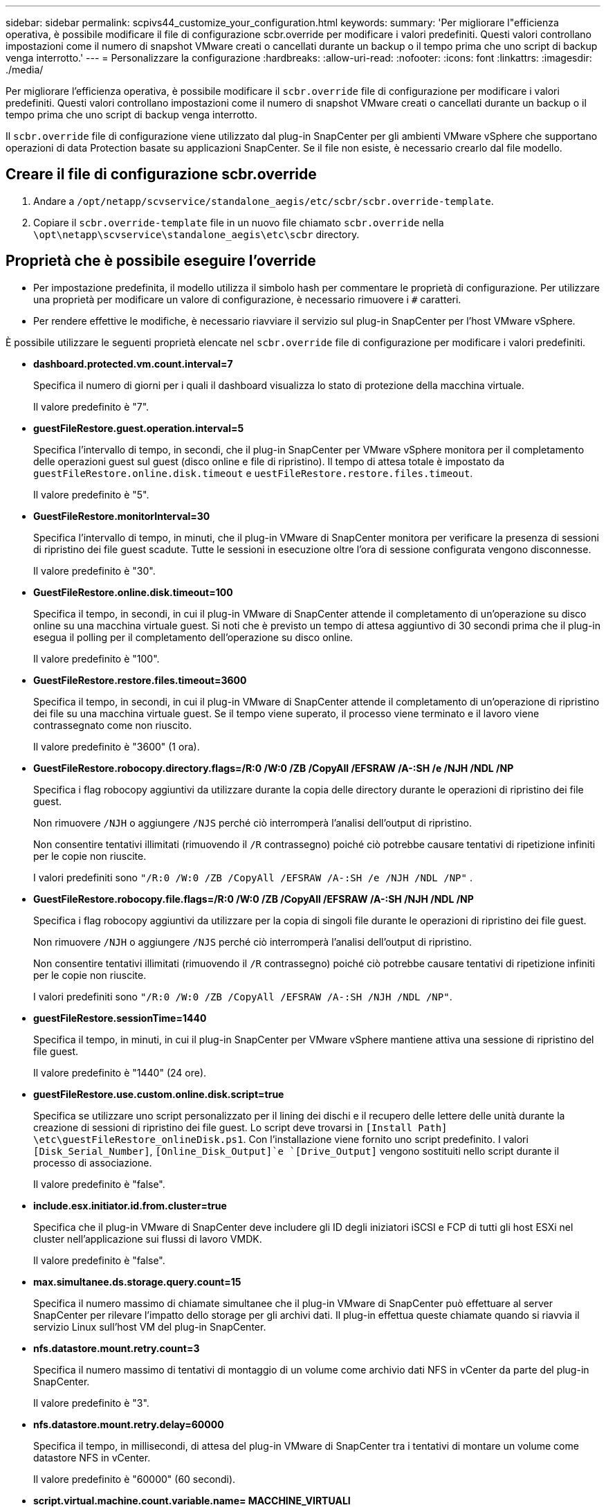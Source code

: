 ---
sidebar: sidebar 
permalink: scpivs44_customize_your_configuration.html 
keywords:  
summary: 'Per migliorare l"efficienza operativa, è possibile modificare il file di configurazione scbr.override per modificare i valori predefiniti. Questi valori controllano impostazioni come il numero di snapshot VMware creati o cancellati durante un backup o il tempo prima che uno script di backup venga interrotto.' 
---
= Personalizzare la configurazione
:hardbreaks:
:allow-uri-read: 
:nofooter: 
:icons: font
:linkattrs: 
:imagesdir: ./media/


[role="lead"]
Per migliorare l'efficienza operativa, è possibile modificare il `scbr.override` file di configurazione per modificare i valori predefiniti. Questi valori controllano impostazioni come il numero di snapshot VMware creati o cancellati durante un backup o il tempo prima che uno script di backup venga interrotto.

Il `scbr.override` file di configurazione viene utilizzato dal plug-in SnapCenter per gli ambienti VMware vSphere che supportano operazioni di data Protection basate su applicazioni SnapCenter. Se il file non esiste, è necessario crearlo dal file modello.



== Creare il file di configurazione scbr.override

. Andare a `/opt/netapp/scvservice/standalone_aegis/etc/scbr/scbr.override-template`.
. Copiare il `scbr.override-template` file in un nuovo file chiamato `scbr.override` nella `\opt\netapp\scvservice\standalone_aegis\etc\scbr` directory.




== Proprietà che è possibile eseguire l'override

* Per impostazione predefinita, il modello utilizza il simbolo hash per commentare le proprietà di configurazione. Per utilizzare una proprietà per modificare un valore di configurazione, è necessario rimuovere i `#` caratteri.
* Per rendere effettive le modifiche, è necessario riavviare il servizio sul plug-in SnapCenter per l'host VMware vSphere.


È possibile utilizzare le seguenti proprietà elencate nel `scbr.override` file di configurazione per modificare i valori predefiniti.

* *dashboard.protected.vm.count.interval=7*
+
Specifica il numero di giorni per i quali il dashboard visualizza lo stato di protezione della macchina virtuale.

+
Il valore predefinito è "7".

* *guestFileRestore.guest.operation.interval=5*
+
Specifica l'intervallo di tempo, in secondi, che il plug-in SnapCenter per VMware vSphere monitora per il completamento delle operazioni guest sul guest (disco online e file di ripristino). Il tempo di attesa totale è impostato da `guestFileRestore.online.disk.timeout` e `uestFileRestore.restore.files.timeout`.

+
Il valore predefinito è "5".

* *GuestFileRestore.monitorInterval=30*
+
Specifica l'intervallo di tempo, in minuti, che il plug-in VMware di SnapCenter monitora per verificare la presenza di sessioni di ripristino dei file guest scadute. Tutte le sessioni in esecuzione oltre l'ora di sessione configurata vengono disconnesse.

+
Il valore predefinito è "30".

* *GuestFileRestore.online.disk.timeout=100*
+
Specifica il tempo, in secondi, in cui il plug-in VMware di SnapCenter attende il completamento di un'operazione su disco online su una macchina virtuale guest. Si noti che è previsto un tempo di attesa aggiuntivo di 30 secondi prima che il plug-in esegua il polling per il completamento dell'operazione su disco online.

+
Il valore predefinito è "100".

* *GuestFileRestore.restore.files.timeout=3600*
+
Specifica il tempo, in secondi, in cui il plug-in VMware di SnapCenter attende il completamento di un'operazione di ripristino dei file su una macchina virtuale guest. Se il tempo viene superato, il processo viene terminato e il lavoro viene contrassegnato come non riuscito.

+
Il valore predefinito è "3600" (1 ora).

* *GuestFileRestore.robocopy.directory.flags=/R:0 /W:0 /ZB /CopyAll /EFSRAW /A-:SH /e /NJH /NDL /NP*
+
Specifica i flag robocopy aggiuntivi da utilizzare durante la copia delle directory durante le operazioni di ripristino dei file guest.

+
Non rimuovere `/NJH` o aggiungere `/NJS` perché ciò interromperà l'analisi dell'output di ripristino.

+
Non consentire tentativi illimitati (rimuovendo il `/R` contrassegno) poiché ciò potrebbe causare tentativi di ripetizione infiniti per le copie non riuscite.

+
I valori predefiniti sono `"/R:0 /W:0 /ZB /CopyAll /EFSRAW /A-:SH /e /NJH /NDL /NP"` .

* *GuestFileRestore.robocopy.file.flags=/R:0 /W:0 /ZB /CopyAll /EFSRAW /A-:SH /NJH /NDL /NP*
+
Specifica i flag robocopy aggiuntivi da utilizzare per la copia di singoli file durante le operazioni di ripristino dei file guest.

+
Non rimuovere `/NJH` o aggiungere `/NJS` perché ciò interromperà l'analisi dell'output di ripristino.

+
Non consentire tentativi illimitati (rimuovendo il `/R` contrassegno) poiché ciò potrebbe causare tentativi di ripetizione infiniti per le copie non riuscite.

+
I valori predefiniti sono `"/R:0 /W:0 /ZB /CopyAll /EFSRAW /A-:SH /NJH /NDL /NP"`.

* *guestFileRestore.sessionTime=1440*
+
Specifica il tempo, in minuti, in cui il plug-in SnapCenter per VMware vSphere mantiene attiva una sessione di ripristino del file guest.

+
Il valore predefinito è "1440" (24 ore).

* *guestFileRestore.use.custom.online.disk.script=true*
+
Specifica se utilizzare uno script personalizzato per il lining dei dischi e il recupero delle lettere delle unità durante la creazione di sessioni di ripristino dei file guest. Lo script deve trovarsi in `[Install Path]  \etc\guestFileRestore_onlineDisk.ps1`. Con l'installazione viene fornito uno script predefinito. I valori `[Disk_Serial_Number]`, `[Online_Disk_Output]`e `[Drive_Output]` vengono sostituiti nello script durante il processo di associazione.

+
Il valore predefinito è "false".

* *include.esx.initiator.id.from.cluster=true*
+
Specifica che il plug-in VMware di SnapCenter deve includere gli ID degli iniziatori iSCSI e FCP di tutti gli host ESXi nel cluster nell'applicazione sui flussi di lavoro VMDK.

+
Il valore predefinito è "false".

* *max.simultanee.ds.storage.query.count=15*
+
Specifica il numero massimo di chiamate simultanee che il plug-in VMware di SnapCenter può effettuare al server SnapCenter per rilevare l'impatto dello storage per gli archivi dati. Il plug-in effettua queste chiamate quando si riavvia il servizio Linux sull'host VM del plug-in SnapCenter.

* *nfs.datastore.mount.retry.count=3*
+
Specifica il numero massimo di tentativi di montaggio di un volume come archivio dati NFS in vCenter da parte del plug-in SnapCenter.

+
Il valore predefinito è "3".

* *nfs.datastore.mount.retry.delay=60000*
+
Specifica il tempo, in millisecondi, di attesa del plug-in VMware di SnapCenter tra i tentativi di montare un volume come datastore NFS in vCenter.

+
Il valore predefinito è "60000" (60 secondi).

* *script.virtual.machine.count.variable.name= MACCHINE_VIRTUALI*
+
Specifica il nome della variabile ambientale che contiene il numero di macchine virtuali. È necessario definire la variabile prima di eseguire qualsiasi script definito dall'utente durante un processo di backup.

+
AD esempio, VIRTUAL_MACHINES=2 significa che viene eseguito il backup di due macchine virtuali.

* *script.virtual.machine.info.variable.name=VIRTUAL_MACHINE.%s*
+
Fornisce il nome della variabile ambientale che contiene informazioni sulla n-esima macchina virtuale nel backup. È necessario impostare questa variabile prima di eseguire qualsiasi script definito dall'utente durante un backup.

+
Ad esempio, la variabile ambientale VIRTUAL_MACHINE.2 fornisce informazioni sulla seconda macchina virtuale nel backup.

* *script.virtual.machine.info.format= %s|%s|%s|%s|%s|%s*
+
Fornisce informazioni sulla macchina virtuale. Il formato di queste informazioni, impostato nella variabile di ambiente, è il seguente: `VM name|VM UUID| VM power state (on|off)|VM snapshot taken (true|false)|IP address(es)`

+
Di seguito viene riportato un esempio delle informazioni che è possibile fornire:

+
`VIRTUAL_MACHINE.2=VM 1|564d6769-f07d-6e3b-68b1f3c29ba03a9a|POWERED_ON||true|10.0.4.2`

* *storage.connection.timeout=600000*
+
Specifica l'intervallo di tempo, espresso in millisecondi, in cui il server SnapCenter attende una risposta dal sistema di storage.

+
Il valore predefinito è "600000" (10 minuti).

* *vmware.esx.ip.kernel.ip.map*
+
Non esiste alcun valore predefinito. Questo valore viene utilizzato per associare l'indirizzo IP ESXi all'indirizzo IP VMkernel. Per impostazione predefinita, il plug-in VMware di SnapCenter utilizza l'indirizzo IP dell'adattatore VMkernel di gestione dell'host ESXi. Se si desidera che il plug-in VMware di SnapCenter utilizzi un indirizzo IP dell'adattatore VMkernel diverso, è necessario specificare un valore di override.

+
Nell'esempio seguente, l'indirizzo IP dell'adattatore VMkernel di gestione è 10.225.10.56; tuttavia, il plug-in VMware di SnapCenter utilizza l'indirizzo specificato 10.225.11.57 e 10.225.11.58. E se l'indirizzo IP dell'adattatore VMkernel di gestione è 10.225.10.60, il plug-in utilizza l'indirizzo 10.225.11.61.

+
`vmware.esx.ip.kernel.ip.map=10.225.10.56:10.225.11.57,10.225.11.58; 10.225.10.60:10.225.11.61`

* *vmware.max.simultanee.snapshot=30*
+
Specifica il numero massimo di snapshot VMware simultanei che il plug-in VMware di SnapCenter esegue sul server.

+
Questo numero viene controllato per ogni datastore e viene controllato solo se la policy ha selezionato "VM coerente". Se si eseguono backup coerenti con il crash, questa impostazione non viene applicata.

+
Il valore predefinito è "30".

* *vmware.max.concurrent.snapshots.delete=30*
+
Specifica il numero massimo di operazioni simultanee di eliminazione di snapshot VMware, per datastore, che il plug-in VMware di SnapCenter esegue sul server.

+
Questo numero viene controllato per ogni datastore.

+
Il valore predefinito è "30".

* *vmware.query.unresolved.retry.count=10*
+
Specifica il numero massimo di tentativi di invio di query sui volumi non risolti da parte del plug-in VMware di SnapCenter a causa di "...limite di tempo per la sospensione dell'i/O..." errori.

+
Il valore predefinito è "10".

* *vmware.quiesce.retry.count=0*
+
Specifica il numero massimo di tentativi di invio di query per snapshot SnapCenter da parte del plug-in VMware a causa di "...limite di tempo per la sospensione dell'i/O..." errori durante un backup.

+
Il valore predefinito è "0".

* *vmware.quiesce.retry.interval=5*
+
Specifica l'intervallo di tempo, in secondi, in cui il plug-in VMware SnapCenter attende tra l'invio delle query relative a VMware snapshot "...time limit for holding off i/O..." errori durante un backup.

+
Il valore predefinito è "5".

* *vmware.query.unresolved.retry.delay= 60000*
+
Specifica l'intervallo di tempo, in millisecondi, che il plug-in VMware di SnapCenter attende tra l'invio delle query relative a volumi non risolti a causa di "...limite di tempo per la sospensione dell'i/O.." errori. Questo errore si verifica durante la clonazione di un datastore VMFS.

+
Il valore predefinito è "60000" (60 secondi).

* *vmware.reconfig.vm.retry.count=10*
+
Specifica il numero massimo di tentativi di riconfigurazione di una macchina virtuale da parte del plug-in VMware di SnapCenter per l'invio di una query relativa alla riconfigurazione di una macchina virtuale a causa di "...time limit for holding off i/O...." errori.

+
Il valore predefinito è "10".

* *vmware.reconfig.vm.retry.delay=30000*
+
Specifica il tempo massimo, espresso in millisecondi, di attesa del plug-in VMware SnapCenter tra l'invio di query relative alla riconfigurazione di una macchina virtuale a causa di "...time limit for holding off i/O.." errori.

+
Il valore predefinito è "30000" (30 secondi).

* *vmware.rescan.hba.retry.count=3*
+
Specifica l'intervallo di tempo, in millisecondi, che il plug-in VMware di SnapCenter attende tra l'invio delle query relative alla nuova scansione dell'adattatore bus host a causa di "...limite di tempo per la sospensione dell'i/O.." errori.

+
Il valore predefinito è "3".

* *vmware.rescan.hba.retry.delay=30000*
+
Specifica il numero massimo di tentativi di scansione dell'adattatore bus host da parte del plug-in VMware di SnapCenter.

+
Il valore predefinito è "30000".


